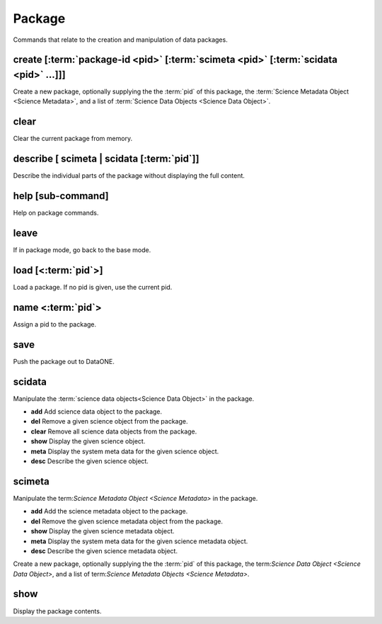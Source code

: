 Package
-------

Commands that relate to the creation and manipulation of data packages.


.. _create:

create [:term:`package-id <pid>` [:term:`scimeta <pid>` [:term:`scidata <pid>` ...]]]
`````````````````````````````````````````````````````````````````````````````````````
Create a new package, optionally supplying the the :term:`pid` of this package, the :term:`Science Metadata Object <Science Metadata>`, and a list of :term:`Science Data Objects <Science Data Object>`.

.. _clear:

clear
`````
Clear the current package from memory.

.. _describe:

describe [ scimeta | scidata [:term:`pid`]]
```````````````````````````````````````````
Describe the individual parts of the package without displaying the full content.

.. _help:

help [sub-command]
``````````````````
Help on package commands.

.. _leave:

leave
`````
If in package mode, go back to the base mode.

.. _load:

load [<:term:`pid`>]
````````````````````
Load a package.  If no pid is given, use the current pid.

.. _name:

name <:term:`pid`>
``````````````````
Assign a pid to the package.

.. _save:

save
````
Push the package out to DataONE.

.. _scidata:

scidata
```````
Manipulate the :term:`science data objects<Science Data Object>` in the package.

* **add** Add science data object to the package.
* **del** Remove a given science object from the package.
* **clear**  Remove all science data objects from the package.
* **show** Display the given science object.
* **meta** Display the system meta data for the given science object.
* **desc** Describe the given science object.


.. _scimeta:

scimeta
```````
Manipulate the term:`Science Metadata Object <Science Metadata>` in the package.

* **add** Add the science metadata object to the package.
* **del** Remove the given science metadata object from the package.
* **show** Display the given science metadata object.
* **meta** Display the system meta data for the given science metadata object.
* **desc** Describe the given science metadata object.

Create a new package, optionally supplying the the :term:`pid` of this package, the term:`Science Data Object <Science Data Object>`, and a list of term:`Science Metadata Objects <Science Metadata>`.

.. _show:

show
````
Display the package contents.

